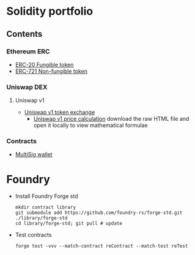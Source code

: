 * Solidity portfolio

** Contents

*** Ethereum ERC

- [[/erc/FungibleToken.org][ERC-20 Fungible token]]
- [[/erc/NFT.org][ERC-721 Non-fungible token]]

*** Uniswap DEX

**** Uniswap v1

- [[/uniswap-v1/TokenExchange.org][Uniswap v1 token exchange]]
  - [[/uniswap-v1/PriceCalculation.html][Uniswap v1 price calculation]] download
    the raw HTML file and open it locally to view mathematical formulae

*** Contracts

- [[/contract/MultiSigWallet.sol][MultiSig wallet]]

* Foundry

- Install Foundry Forge std
  #+BEGIN_SRC nushell
mkdir contract library
git submodule add https://github.com/foundry-rs/forge-std.git ./library/forge-std
cd library/forge-std; git pull # update
  #+END_SRC
- Test contracts
  #+BEGIN_SRC nushell
forge test -vvv --match-contract reContract --match-test reTest
  #+END_SRC
